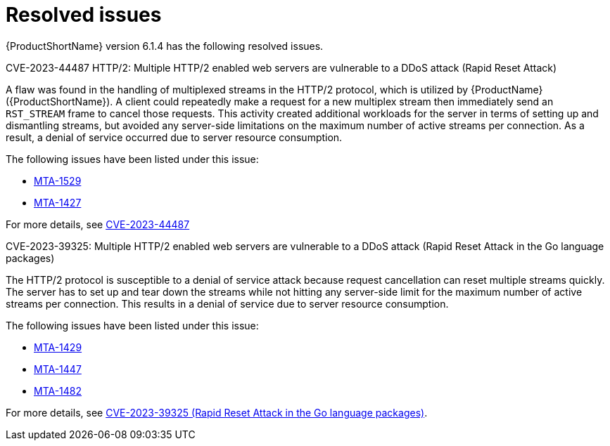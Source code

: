 // Module included in the following assemblies:
//
// * docs/release_notes/master-6-1-0.adoc

:_content-type: REFERENCE
[id="rn-resolved-issues-614_{context}"]
= Resolved issues

{ProductShortName} version 6.1.4 has the following resolved issues.

.CVE-2023-44487 HTTP/2: Multiple HTTP/2 enabled web servers are vulnerable to a DDoS attack (Rapid Reset Attack)

A flaw was found in the handling of multiplexed streams in the HTTP/2 protocol, which is utilized by {ProductName} ({ProductShortName}).
A client could repeatedly make a request for a new multiplex stream then immediately send an `RST_STREAM` frame to cancel those requests. This activity created additional workloads for the server in terms of setting up and dismantling streams, but avoided any server-side limitations on the maximum number of active streams per connection. As a result, a denial of service occurred due to server resource consumption.

The following issues have been listed under this issue:

* link:https://issues.redhat.com/browse/MTA-1529[MTA-1529]
* link:https://issues.redhat.com/browse/MTA-1427[MTA-1427]

For more details, see link:https://access.redhat.com/security/cve/cve-2023-44487[CVE-2023-44487]


.CVE-2023-39325: Multiple HTTP/2 enabled web servers are vulnerable to a DDoS attack (Rapid Reset Attack in the Go language packages)

The HTTP/2 protocol is susceptible to a denial of service attack because request cancellation can reset multiple streams quickly. The server has to set up and tear down the streams while not hitting any server-side limit for the maximum number of active streams per connection. This results in a denial of service due to server resource consumption.

The following issues have been listed under this issue:

* link:https://issues.redhat.com/browse/MTA-1429[MTA-1429]
* link:https://issues.redhat.com/browse/MTA-1447[MTA-1447]
* link:https://issues.redhat.com/browse/MTA-1482[MTA-1482]

For more details, see link:https://access.redhat.com/security/cve/cve-2023-39325[CVE-2023-39325 (Rapid Reset Attack in the Go language packages)].
